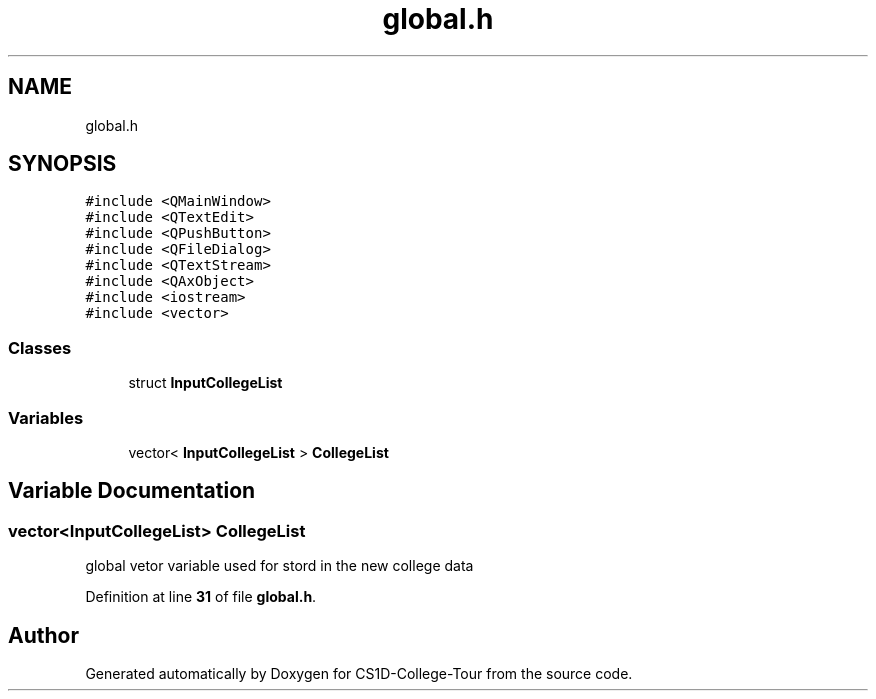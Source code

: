 .TH "global.h" 3 "Sun Mar 19 2023" "CS1D-College-Tour" \" -*- nroff -*-
.ad l
.nh
.SH NAME
global.h
.SH SYNOPSIS
.br
.PP
\fC#include <QMainWindow>\fP
.br
\fC#include <QTextEdit>\fP
.br
\fC#include <QPushButton>\fP
.br
\fC#include <QFileDialog>\fP
.br
\fC#include <QTextStream>\fP
.br
\fC#include <QAxObject>\fP
.br
\fC#include <iostream>\fP
.br
\fC#include <vector>\fP
.br

.SS "Classes"

.in +1c
.ti -1c
.RI "struct \fBInputCollegeList\fP"
.br
.in -1c
.SS "Variables"

.in +1c
.ti -1c
.RI "vector< \fBInputCollegeList\fP > \fBCollegeList\fP"
.br
.in -1c
.SH "Variable Documentation"
.PP 
.SS "vector<\fBInputCollegeList\fP> CollegeList"
global vetor variable used for stord in the new college data 
.PP
Definition at line \fB31\fP of file \fBglobal\&.h\fP\&.
.SH "Author"
.PP 
Generated automatically by Doxygen for CS1D-College-Tour from the source code\&.
